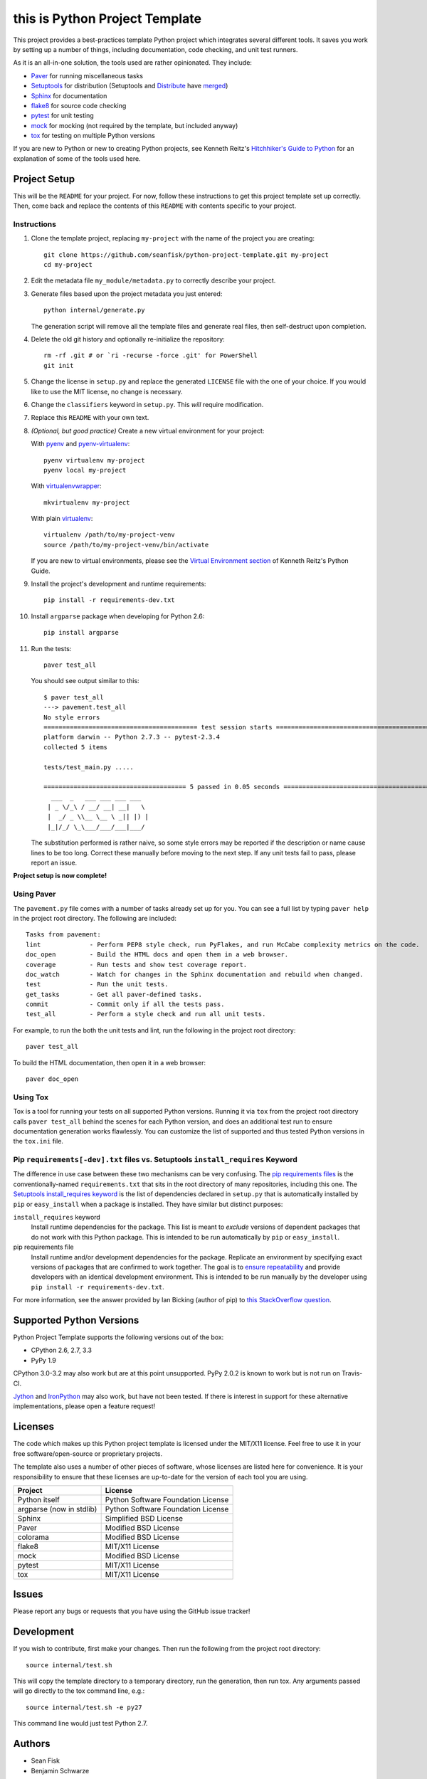 =========================
 this is Python Project Template
=========================

.. image:: https://travis-ci.org/seanfisk/python-project-template.png
   :target: https://travis-ci.org/seanfisk/python-project-template

This project provides a best-practices template Python project which integrates several different tools. It saves you work by setting up a number of things, including documentation, code checking, and unit test runners.

As it is an all-in-one solution, the tools used are rather opinionated. They include:

* Paver_ for running miscellaneous tasks
* Setuptools_ for distribution (Setuptools and Distribute_ have merged_)
* Sphinx_ for documentation
* flake8_ for source code checking
* pytest_ for unit testing
* mock_ for mocking (not required by the template, but included anyway)
* tox_ for testing on multiple Python versions

If you are new to Python or new to creating Python projects, see Kenneth Reitz's `Hitchhiker's Guide to Python`_ for an explanation of some of the tools used here.

.. _Paver: http://paver.github.io/paver/
.. _Setuptools: http://pythonhosted.org/setuptools/merge.html
.. _Distribute: http://pythonhosted.org/distribute/
.. _merged: http://pythonhosted.org/setuptools/merge.html
.. _Sphinx: http://sphinx-doc.org/
.. _flake8: https://pypi.python.org/pypi/flake8
.. _pytest: http://pytest.org/latest/
.. _mock: http://www.voidspace.org.uk/python/mock/
.. _tox: http://testrun.org/tox/latest/
.. _Hitchhiker's Guide to Python: http://docs.python-guide.org/en/latest/

Project Setup
=============

This will be the ``README`` for your project. For now, follow these instructions to get this project template set up correctly. Then, come back and replace the contents of this ``README`` with contents specific to your project.

Instructions
------------

#. Clone the template project, replacing ``my-project`` with the name of the project you are creating::

        git clone https://github.com/seanfisk/python-project-template.git my-project
        cd my-project

#. Edit the metadata file ``my_module/metadata.py`` to correctly describe your project.

#. Generate files based upon the project metadata you just entered::

        python internal/generate.py

   The generation script will remove all the template files and generate real files, then self-destruct upon completion.

#. Delete the old git history and optionally re-initialize the repository::

        rm -rf .git # or `ri -recurse -force .git' for PowerShell
        git init

#. Change the license in ``setup.py`` and replace the generated ``LICENSE`` file with the one of your choice. If you would like to use the MIT license, no change is necessary.

#. Change the ``classifiers`` keyword in ``setup.py``. This *will* require modification.

#. Replace this ``README`` with your own text.

#. *(Optional, but good practice)* Create a new virtual environment for your project:

   With pyenv_ and pyenv-virtualenv_::

       pyenv virtualenv my-project
       pyenv local my-project

   With virtualenvwrapper_::

       mkvirtualenv my-project

   With plain virtualenv_::

       virtualenv /path/to/my-project-venv
       source /path/to/my-project-venv/bin/activate

   If you are new to virtual environments, please see the `Virtual Environment section`_ of Kenneth Reitz's Python Guide.

#. Install the project's development and runtime requirements::

        pip install -r requirements-dev.txt

#. Install ``argparse`` package when developing for Python 2.6::

        pip install argparse

#. Run the tests::

        paver test_all

   You should see output similar to this::

       $ paver test_all
       ---> pavement.test_all
       No style errors
       ========================================= test session starts =========================================
       platform darwin -- Python 2.7.3 -- pytest-2.3.4
       collected 5 items

       tests/test_main.py .....

       ====================================== 5 passed in 0.05 seconds =======================================
         ___  _   ___ ___ ___ ___
        | _ \/_\ / __/ __| __|   \
        |  _/ _ \\__ \__ \ _|| |) |
        |_|/_/ \_\___/___/___|___/

   The substitution performed is rather naive, so some style errors may be reported if the description or name cause lines to be too long. Correct these manually before moving to the next step. If any unit tests fail to pass, please report an issue.

**Project setup is now complete!**

.. _pyenv: https://github.com/yyuu/pyenv
.. _pyenv-virtualenv: https://github.com/yyuu/pyenv-virtualenv
.. _virtualenvwrapper: http://virtualenvwrapper.readthedocs.org/en/latest/index.html
.. _virtualenv: http://www.virtualenv.org/en/latest/
.. _Virtual Environment section: http://docs.python-guide.org/en/latest/dev/virtualenvs/

Using Paver
-----------

The ``pavement.py`` file comes with a number of tasks already set up for you. You can see a full list by typing ``paver help`` in the project root directory. The following are included::

    Tasks from pavement:
    lint             - Perform PEP8 style check, run PyFlakes, and run McCabe complexity metrics on the code.
    doc_open         - Build the HTML docs and open them in a web browser.
    coverage         - Run tests and show test coverage report.
    doc_watch        - Watch for changes in the Sphinx documentation and rebuild when changed.
    test             - Run the unit tests.
    get_tasks        - Get all paver-defined tasks.
    commit           - Commit only if all the tests pass.
    test_all         - Perform a style check and run all unit tests.

For example, to run the both the unit tests and lint, run the following in the project root directory::

    paver test_all

To build the HTML documentation, then open it in a web browser::

    paver doc_open

Using Tox
---------

Tox is a tool for running your tests on all supported Python versions.
Running it via ``tox`` from the project root directory calls ``paver test_all`` behind the scenes for each Python version,
and does an additional test run to ensure documentation generation works flawlessly.
You can customize the list of supported and thus tested Python versions in the ``tox.ini`` file.

Pip ``requirements[-dev].txt`` files vs. Setuptools ``install_requires`` Keyword
------------------------------------------------------------------

The difference in use case between these two mechanisms can be very confusing. The `pip requirements files`_ is the conventionally-named ``requirements.txt`` that sits in the root directory of many repositories, including this one. The `Setuptools install_requires keyword`_ is the list of dependencies declared in ``setup.py`` that is automatically installed by ``pip`` or ``easy_install`` when a package is installed. They have similar but distinct purposes:

``install_requires`` keyword
    Install runtime dependencies for the package. This list is meant to *exclude* versions of dependent packages that do not work with this Python package. This is intended to be run automatically by ``pip`` or ``easy_install``.

pip requirements file
    Install runtime and/or development dependencies for the package. Replicate an environment by specifying exact versions of packages that are confirmed to work together. The goal is to `ensure repeatability`_ and provide developers with an identical development environment. This is intended to be run manually by the developer using ``pip install -r requirements-dev.txt``.

For more information, see the answer provided by Ian Bicking (author of pip) to `this StackOverflow question`_.

.. _Pip requirements files: http://www.pip-installer.org/en/latest/requirements.html
.. _Setuptools install_requires keyword: http://pythonhosted.org/setuptools/setuptools.html?highlight=install_requires#declaring-dependencies
.. _ensure repeatability: http://www.pip-installer.org/en/latest/cookbook.html#ensuring-repeatability
.. _this StackOverflow question: http://stackoverflow.com/questions/6947988/when-to-use-pip-requirements-file-versus-install-requires-in-setup-py

Supported Python Versions
=========================

Python Project Template supports the following versions out of the box:

* CPython 2.6, 2.7, 3.3
* PyPy 1.9

CPython 3.0-3.2 may also work but are at this point unsupported. PyPy 2.0.2 is known to work but is not run on Travis-CI.

Jython_ and IronPython_ may also work, but have not been tested. If there is interest in support for these alternative implementations, please open a feature request!

.. _Jython: http://jython.org/
.. _IronPython: http://ironpython.net/

Licenses
========

The code which makes up this Python project template is licensed under the MIT/X11 license. Feel free to use it in your free software/open-source or proprietary projects.

The template also uses a number of other pieces of software, whose licenses are listed here for convenience. It is your responsibility to ensure that these licenses are up-to-date for the version of each tool you are using.

+------------------------+----------------------------------+
|Project                 |License                           |
+========================+==================================+
|Python itself           |Python Software Foundation License|
+------------------------+----------------------------------+
|argparse (now in stdlib)|Python Software Foundation License|
+------------------------+----------------------------------+
|Sphinx                  |Simplified BSD License            |
+------------------------+----------------------------------+
|Paver                   |Modified BSD License              |
+------------------------+----------------------------------+
|colorama                |Modified BSD License              |
+------------------------+----------------------------------+
|flake8                  |MIT/X11 License                   |
+------------------------+----------------------------------+
|mock                    |Modified BSD License              |
+------------------------+----------------------------------+
|pytest                  |MIT/X11 License                   |
+------------------------+----------------------------------+
|tox                     |MIT/X11 License                   |
+------------------------+----------------------------------+

Issues
======

Please report any bugs or requests that you have using the GitHub issue tracker!

Development
===========

If you wish to contribute, first make your changes. Then run the following from the project root directory::

    source internal/test.sh

This will copy the template directory to a temporary directory, run the generation, then run tox. Any arguments passed will go directly to the tox command line, e.g.::

    source internal/test.sh -e py27

This command line would just test Python 2.7.

Authors
=======

* Sean Fisk
* Benjamin Schwarze
